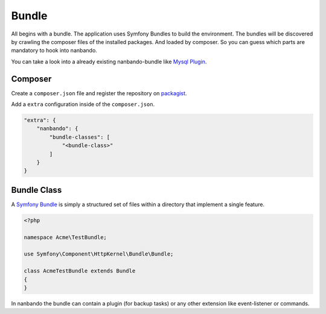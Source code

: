 Bundle
======

All begins with a bundle. The application uses Symfony Bundles
to build the environment. The bundles will be discovered by
crawling the composer files of the installed packages.
And loaded by composer. So you can guess which parts are
mandatory to hook into nanbando.

You can take a look into a already existing nanbando-bundle
like `Mysql Plugin`_.

Composer
--------

Create a ``composer.json`` file and register the repository on
`packagist`_.

Add a ``extra`` configuration inside of the ``composer.json``.

.. code:: json

    "extra": {
        "nanbando": {
            "bundle-classes": [
                "<bundle-class>"
            ]
        }
    }

Bundle Class
------------

A `Symfony Bundle`_ is simply a structured set of files within a directory
that implement a single feature.

.. code:: php

    <?php

    namespace Acme\TestBundle;

    use Symfony\Component\HttpKernel\Bundle\Bundle;

    class AcmeTestBundle extends Bundle
    {
    }

In nanbando the bundle can contain a plugin (for backup tasks) or any other
extension like event-listener or commands.

.. _`packagist`: https://packagist.org/
.. _`Symfony Bundle`: http://symfony.com/doc/current/bundles.html
.. _`Mysql Plugin`: https://github.com/nanbando/mysql
